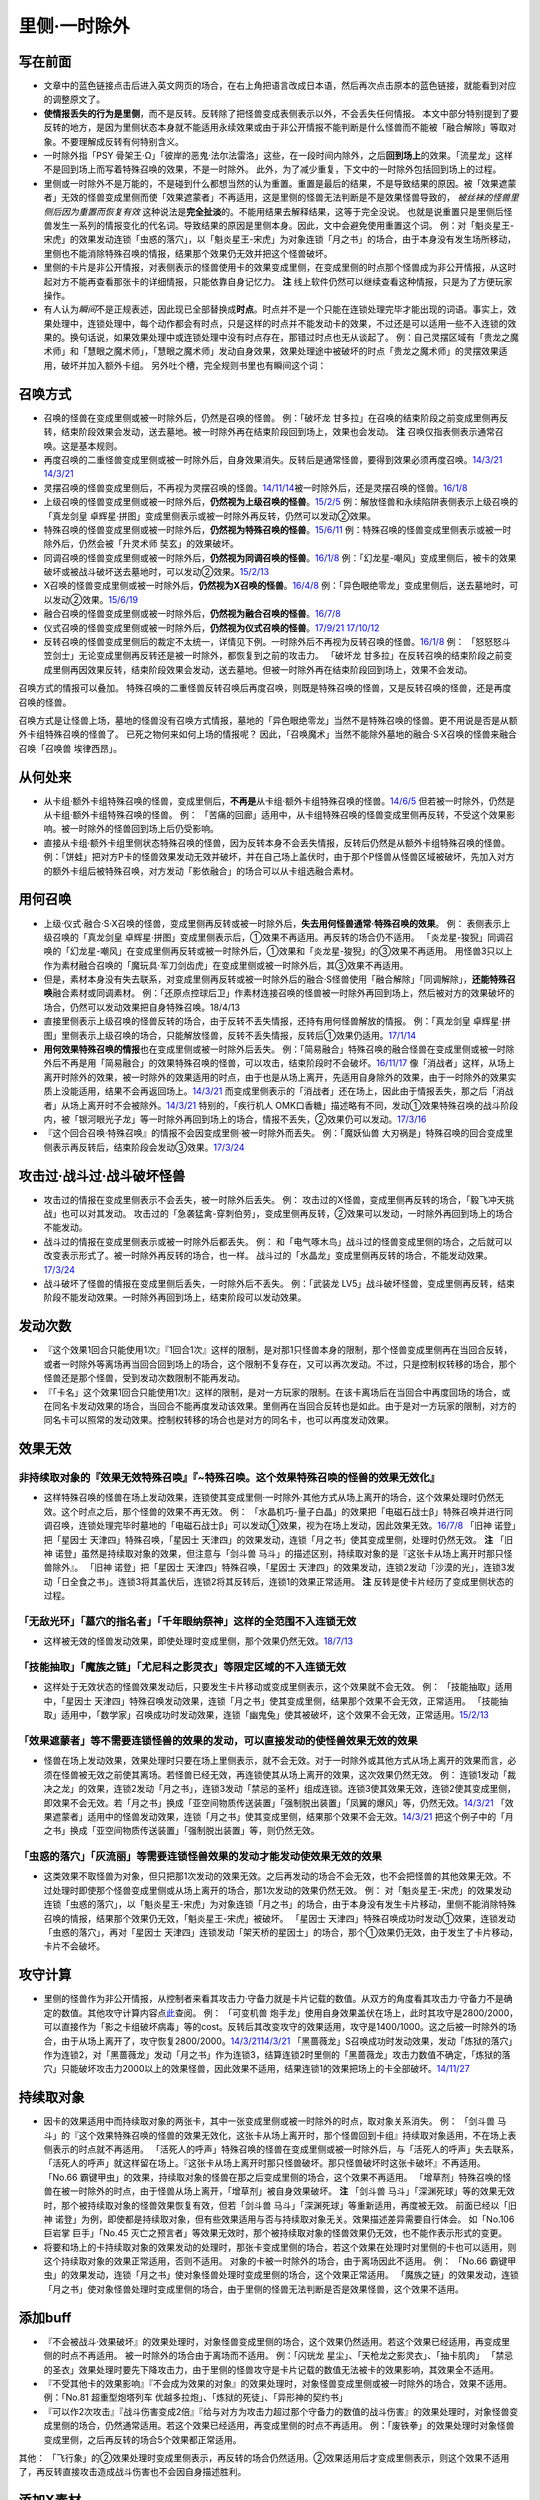 .. _`里侧·一时除外`:

======
里侧·一时除外
======

写在前面
========

-  文章中的蓝色链接点击后进入英文网页的场合，在右上角把语言改成日本语，然后再次点击原本的蓝色链接，就能看到对应的调整原文了。

-  **使情报丢失的行为是里侧**\ ，而不是反转。反转除了把怪兽变成表侧表示以外，不会丢失任何情报。
   本文中部分特别提到了要反转的地方，是因为里侧状态本身就不能适用永续效果或由于非公开情报不能判断是什么怪兽而不能被「融合解除」等取对象。不要理解成反转有何特别含义。

-  一时除外指「PSY
   骨架王·Ω」「彼岸的恶鬼·法尔法雷洛」这些，在一段时间内除外，之后\ **回到场上**\ 的效果。「流星龙」这样不是回到场上而写着特殊召唤的效果，不是一时除外。
   此外，为了减少重复，下文中的一时除外包括回到场上的过程。

-  里侧或一时除外不是万能的，不是碰到什么都想当然的认为重置。重置是最后的结果，不是导致结果的原因。被「效果遮蒙者」无效的怪兽变成里侧而使「效果遮蒙者」不再适用，这是里侧的怪兽无法判断是不是效果怪兽导致的，
   *被丝袜的怪兽里侧后因为重置而恢复有效*
   这种说法是\ **完全扯淡**\ 的。不能用结果去解释结果，这等于完全没说。
   也就是说重置只是里侧后怪兽发生一系列的情报变化的代名词。导致结果的原因是里侧本身。因此，文中会避免使用重置这个词。
   例：对「魁炎星王-宋虎」的效果发动连锁「虫惑的落穴」，以「魁炎星王-宋虎」为对象连锁「月之书」的场合，由于本身没有发生场所移动，里侧也不能消除特殊召唤的情报，结果那个效果仍无效并把这个怪兽破坏。

-  里侧的卡片是非公开情报，对表侧表示的怪兽使用卡的效果变成里侧，在变成里侧的时点那个怪兽成为非公开情报，从这时起对方不能再查看那张卡的详细情报，只能依靠自身记忆力。
   **注** 线上软件仍然可以继续查看这种情报，只是为了方便玩家操作。

-  有人认为\ *瞬间*\ 不是正规表述，因此现已全部替换成\ **时点**\ 。时点并不是一个只能在连锁处理完毕才能出现的词语。事实上，效果处理中，连锁处理中，每个动作都会有时点，只是这样的时点并不能发动卡的效果，不过还是可以适用一些不入连锁的效果的。换句话说，如果效果处理中或连锁处理中没有时点存在，那错过时点也无从谈起了。
   例：自己灵摆区域有「贵龙之魔术师」和「慧眼之魔术师」，「慧眼之魔术师」发动自身效果，效果处理途中被破坏的时点「贵龙之魔术师」的灵摆效果适用，破坏并加入额外卡组。
   另外吐个槽，完全规则书里也有瞬间这个词： |2017完全规则书.png|

召唤方式
========

-  召唤的怪兽在变成里侧或被一时除外后，仍然是召唤的怪兽。 例：「破坏龙
   甘多拉」在召唤的结束阶段之前变成里侧再反转，结束阶段效果会发动，送去墓地。被一时除外再在结束阶段回到场上，效果也会发动。
   **注** 召唤仅指表侧表示通常召唤。这是基本规则。

-  再度召唤的二重怪兽变成里侧或被一时除外后，自身效果消失。反转后是通常怪兽，要得到效果必须再度召唤。\ `14/3/21 <http://www.db.yugioh-card.com/yugiohdb/faq_search.action?ope=5&fid=6748&keyword=&tag=-1>`__
   `14/3/21 <http://www.db.yugioh-card.com/yugiohdb/faq_search.action?ope=5&fid=6758&keyword=&tag=-1>`__

-  灵摆召唤的怪兽变成里侧后，不再视为灵摆召唤的怪兽。\ `14/11/14 <http://www.db.yugioh-card.com/yugiohdb/faq_search.action?ope=5&fid=14266&keyword=&tag=-1>`__\ 被一时除外后，还是灵摆召唤的怪兽。\ `16/1/8 <http://www.db.yugioh-card.com/yugiohdb/faq_search.action?ope=5&fid=18305&keyword=&tag=-1>`__

-  上级召唤的怪兽变成里侧或被一时除外后，\ **仍然视为上级召唤的怪兽**\ 。\ `15/2/5 <http://www.db.yugioh-card.com/yugiohdb/faq_search.action?ope=5&fid=6109&keyword=&tag=-1>`__
   例：解放怪兽和永续陷阱表侧表示上级召唤的「真龙剑皇
   卓辉星·拼图」变成里侧表示或被一时除外再反转，仍然可以发动②效果。

-  特殊召唤的怪兽变成里侧或被一时除外后，\ **仍然视为特殊召唤的怪兽**\ 。\ `15/6/11 <http://www.db.yugioh-card.com/yugiohdb/faq_search.action?ope=5&fid=213&keyword=&tag=-1>`__
   例：特殊召唤的怪兽变成里侧表示或被一时除外后，仍然会被「升灵术师
   奘玄」的效果破坏。

-  同调召唤的怪兽变成里侧或被一时除外后，\ **仍然视为同调召唤的怪兽**\ 。\ `16/1/8 <http://www.db.yugioh-card.com/yugiohdb/faq_search.action?ope=5&fid=18149&keyword=&tag=-1>`__
   例：「幻龙星-嘲风」变成里侧后，被卡的效果破坏或被战斗破坏送去墓地时，可以发动②效果。\ `15/2/13 <http://www.db.yugioh-card.com/yugiohdb/faq_search.action?ope=5&fid=15149&keyword=&tag=-1>`__

-  X召唤的怪兽变成里侧或被一时除外后，\ **仍然视为X召唤的怪兽**\ 。\ `16/4/8 <http://www.db.yugioh-card.com/yugiohdb/faq_search.action?ope=5&fid=18652&keyword=&tag=-1>`__
   例：「异色眼绝零龙」变成里侧后，送去墓地时，可以发动②效果。\ `15/6/19 <http://www.db.yugioh-card.com/yugiohdb/faq_search.action?ope=5&fid=16189&keyword=&tag=-1>`__

-  融合召唤的怪兽变成里侧或被一时除外后，\ **仍然视为融合召唤的怪兽**\ 。\ `16/7/8 <http://www.db.yugioh-card.com/yugiohdb/faq_search.action?ope=5&fid=19553&keyword=&tag=-1>`__

-  仪式召唤的怪兽变成里侧或被一时除外后，\ **仍然视为仪式召唤的怪兽**\ 。\ `17/9/21 <https://www.db.yugioh-card.com/yugiohdb/faq_search.action?ope=5&fid=69&keyword=&tag=-1>`__
   `17/10/12 <https://www.db.yugioh-card.com/yugiohdb/faq_search.action?ope=5&fid=13294&keyword=&tag=-1>`__

-  反转召唤的怪兽变成里侧后的裁定不太统一，详情见下例。一时除外后不再视为反转召唤的怪兽。\ `16/1/8 <http://www.db.yugioh-card.com/yugiohdb/faq_search.action?ope=5&fid=18306&keyword=&tag=-1>`__
   例：
   「怒怒怒斗笠剑士」无论变成里侧再反转还是被一时除外，都恢复到之前的攻击力。
   「破坏龙
   甘多拉」在反转召唤的结束阶段之前变成里侧再因效果反转，结束阶段效果会发动，送去墓地。但被一时除外再在结束阶段回到场上，效果不会发动。

召唤方式的情报可以叠加。
特殊召唤的二重怪兽反转召唤后再度召唤，则既是特殊召唤的怪兽，又是反转召唤的怪兽，还是再度召唤的怪兽。

召唤方式是让怪兽上场，墓地的怪兽没有召唤方式情报，墓地的「异色眼绝零龙」当然不是特殊召唤的怪兽。更不用说是否是从额外卡组特殊召唤的怪兽了。
已死之物何来如何上场的情报呢？
因此，「召唤魔术」当然不能除外墓地的融合·S·X召唤的怪兽来融合召唤「召唤兽
埃律西昂」。

从何处来
========

-  从卡组·额外卡组特殊召唤的怪兽，变成里侧后，\ **不再是**\ 从卡组·额外卡组特殊召唤的怪兽。\ `14/6/5 <http://www.db.yugioh-card.com/yugiohdb/faq_search.action?ope=5&fid=13284&keyword=&tag=-1>`__
   但若被一时除外，仍然是从卡组·额外卡组特殊召唤的怪兽。 例：
   「苦痛的回廊」适用中，从卡组特殊召唤的怪兽变成里侧再反转，不受这个效果影响。被一时除外的怪兽回到场上后仍受影响。

-  直接从卡组·额外卡组里侧状态特殊召唤的怪兽，因为反转本身不会丢失情报，反转后仍然是从额外卡组特殊召唤的怪兽。
   例：「饼蛙」把对方P卡的怪兽效果发动无效并破坏，并在自己场上盖伏时，由于那个P怪兽从怪兽区域被破坏，先加入对方的额外卡组后被特殊召唤，对方发动「影依融合」的场合可以从卡组选融合素材。

用何召唤
========

-  上级·仪式·融合·S·X召唤的怪兽，变成里侧再反转或被一时除外后，\ **失去用何怪兽通常·特殊召唤的效果**\ 。
   例： 表侧表示上级召唤的「真龙剑皇
   卓辉星·拼图」变成里侧表示后，①效果不再适用。再反转的场合仍不适用。
   「炎龙星-狻猊」同调召唤的「幻龙星-嘲风」在变成里侧再反转或被一时除外后，①效果和「炎龙星-狻猊」的③效果不再适用。
   用怪兽3只以上作为素材融合召唤的「魔玩具·军刀剑齿虎」在变成里侧或被一时除外后，其③效果不再适用。

-  但是，素材本身没有失去联系，对变成里侧再反转或被一时除外后的融合·S怪兽使用「融合解除」「同调解除」，\ **还能特殊召唤**\ 融合素材或同调素材。
   例：「还原点控球后卫」作素材连接召唤的怪兽被一时除外再回到场上，然后被对方的效果破坏的场合，仍然可以发动效果把自身特殊召唤。18/4/13

-  直接里侧表示上级召唤的怪兽反转的场合，由于反转不丢失情报，还持有用何怪兽解放的情报。
   例：「真龙剑皇
   卓辉星·拼图」里侧表示上级召唤的场合，只能解放怪兽，反转不丢失情报，反转后①效果仍适用。\ `17/1/14 <http://www.db.yugioh-card.com/yugiohdb/faq_search.action?ope=5&fid=20548&keyword=&tag=-1>`__

-  **用何效果特殊召唤的情报**\ 也在变成里侧或被一时除外后丢失。
   例：「简易融合」特殊召唤的融合怪兽在变成里侧或被一时除外后不再是用「简易融合」的效果特殊召唤的怪兽，可以攻击，结束阶段时不会破坏。\ `16/11/17 <http://www.db.yugioh-card.com/yugiohdb/faq_search.action?ope=5&fid=6499&keyword=&tag=-1>`__
   像「消战者」这样，从场上离开时除外的效果，被一时除外的效果适用的时点，由于也是从场上离开，先适用自身除外的效果，由于一时除外的效果实质上没能适用，结果不会再返回场上。\ `14/3/21 <http://www.db.yugioh-card.com/yugiohdb/faq_search.action?ope=5&fid=9456&keyword=&tag=-1>`__
   而变成里侧表示的「消战者」还在场上，因此由于情报丢失，那之后「消战者」从场上离开时不会被除外。\ `14/3/21 <http://www.db.yugioh-card.com/yugiohdb/faq_search.action?ope=5&fid=9455&keyword=&tag=-1>`__
   特别的，「疾行机人
   OMK口香糖」描述略有不同，发动①效果特殊召唤的战斗阶段内，被「银河眼光子龙」等一时除外再回到场上的场合，情报不丢失，②效果仍可以发动。\ `17/3/16 <https://www.db.yugioh-card.com/yugiohdb/faq_search.action?ope=5&fid=8988&keyword=&tag=-1>`__

-  『这个回合召唤·特殊召唤』的情报不会因变成里侧·被一时除外而丢失。
   例：「魔妖仙兽
   大刃祸是」特殊召唤的回合变成里侧表示再反转后，结束阶段会发动③效果。\ `17/3/24 <https://www.db.yugioh-card.com/yugiohdb/faq_search.action?ope=5&fid=14012>`__

攻击过·战斗过·战斗破坏怪兽
==========================

-  攻击过的情报在变成里侧表示不会丢失，被一时除外后丢失。 例：
   攻击过的X怪兽，变成里侧再反转的场合，「毅飞冲天挑战」也可以对其发动。
   攻击过的「急袭猛禽-穿刺伯劳」，变成里侧再反转，②效果可以发动，一时除外再回到场上的场合不能发动。

-  战斗过的情报在变成里侧表示或被一时除外后都丢失。 例：
   和「电气啄木鸟」战斗过的怪兽变成里侧的场合，之后就可以改变表示形式了。被一时除外再反转的场合，也一样。
   战斗过的「水晶龙」变成里侧再反转的场合，不能发动效果。\ `17/3/24 <https://www.db.yugioh-card.com/yugiohdb/faq_search.action?ope=5&fid=19715&keyword=&tag=-1>`__

-  战斗破坏了怪兽的情报在变成里侧后丢失，一时除外后不丢失。 例：「武装龙
   LV5」战斗破坏怪兽，变成里侧再反转，结束阶段不能发动效果。一时除外再回到场上，结束阶段可以发动效果。

发动次数
========

-  『这个效果1回合只能使用1次』『1回合1次』这样的限制，是对那1只怪兽本身的限制，那个怪兽变成里侧再在当回合反转，或者一时除外等离场再当回合回到场上的场合，这个限制不复存在，又可以再次发动。不过，只是控制权转移的场合，那个怪兽还是那个怪兽，受到发动次数限制不能再发动。

-  『「卡名」这个效果1回合只能使用1次』这样的限制，是对一方玩家的限制。在该卡离场后在当回合中再度回场的场合，或在同名卡发动效果的场合，当回合不能再度发动该效果。里侧再在当回合反转也是如此。由于是对一方玩家的限制，对方的同名卡可以照常的发动效果。控制权转移的场合也是对方的同名卡，也可以再度发动效果。

效果无效
========

非持续取对象的『效果无效特殊召唤』『~特殊召唤。这个效果特殊召唤的怪兽的效果无效化』
-----------------------------------------------------------------------------------

-  这样特殊召唤的怪兽在场上发动效果，连锁使其变成里侧·一时除外·其他方式从场上离开的场合，这个效果处理时仍然无效。这个时点之后，那个怪兽的效果不再无效。
   例：
   「水晶机巧-量子白晶」的效果把「电磁石战士β」特殊召唤并进行同调召唤，连锁处理完毕时墓地的「电磁石战士β」可以发动①效果，视为在场上发动，因此效果无效。\ `16/7/8 <http://www.db.yugioh-card.com/yugiohdb/faq_search.action?ope=5&fid=19582&keyword=&tag=-1>`__
   「旧神 诺登」把「星因士 天津四」特殊召唤，「星因士
   天津四」的效果发动，连锁「月之书」使其变成里侧，处理时仍然无效。
   **注** 「旧神 诺登」虽然是持续取对象的效果，但注意与「剑斗兽
   马斗」的描述区别，持续取对象的是『这张卡从场上离开时那只怪兽除外』。
   「旧神 诺登」把「星因士 天津四」特殊召唤，「星因士
   天津四」的效果发动，连锁2发动「沙漠的光」，连锁3发动「日全食之书」。连锁3将其盖伏后，连锁2将其反转后，连锁1的效果正常适用。
   **注** 反转是使卡片经历了变成里侧状态的过程。

「无敌光环」「墓穴的指名者」「千年眼纳祭神」这样的全范围不入连锁无效
--------------------------------------------------------------------

-  这样被无效的怪兽发动效果，即使处理时变成里侧，那个效果仍然无效。\ `18/7/13 <https://www.db.yugioh-card.com/yugiohdb/faq_search.action?ope=5&fid=22008&keyword=&tag=-1>`__

「技能抽取」「魔族之链」「尤尼科之影灵衣」等限定区域的不入连锁无效
------------------------------------------------------------------

-  这样处于无效状态的怪兽效果发动后，只要发生卡片移动或变成里侧表示，这个效果就不会无效。
   例： 「技能抽取」适用中，「星因士
   天津四」特殊召唤发动效果，连锁「月之书」使其变成里侧，结果那个效果不会无效，正常适用。
   「技能抽取」适用中，「数学家」召唤成功时发动效果，连锁「幽鬼兔」使其被破坏，这个效果不会无效，正常适用。\ `15/2/13 <http://www.db.yugioh-card.com/yugiohdb/faq_search.action?ope=5&fid=15061&keyword=&tag=-1>`__

「效果遮蒙者」等不需要连锁怪兽的效果的发动，可以直接发动的使怪兽效果无效的效果
------------------------------------------------------------------------------

-  怪兽在场上发动效果，效果处理时只要在场上里侧表示，就不会无效。对于一时除外或其他方式从场上离开的效果而言，必须在怪兽被无效之前使其离场。若怪兽已经无效，再连锁使其从场上离开的效果，这次效果仍然无效。
   例：
   连锁1发动「裁决之龙」的效果，连锁2发动「月之书」，连锁3发动「禁忌的圣杯」组成连锁。连锁3使其效果无效，连锁2使其变成里侧，即效果不会无效。若「月之书」换成「亚空间物质传送装置」「强制脱出装置」「凤翼的爆风」等，仍然无效。\ `14/3/21 <http://www.db.yugioh-card.com/yugiohdb/faq_search.action?ope=5&fid=12314&keyword=&tag=-1>`__
   「效果遮蒙者」适用中的怪兽发动效果，连锁「月之书」使其变成里侧，结果那个效果不会无效。\ `14/3/21 <http://www.db.yugioh-card.com/yugiohdb/faq_search.action?ope=5&fid=12385&keyword=&tag=-1>`__
   把这个例子中的「月之书」换成「亚空间物质传送装置」「强制脱出装置」等，则仍然无效。

「虫惑的落穴」「灰流丽」等需要连锁怪兽效果的发动才能发动使效果无效的效果
------------------------------------------------------------------------

-  这类效果不取怪兽为对象，但只把那1次发动的效果无效。之后再发动的场合不会无效，也不会把怪兽的其他效果无效。不过处理时即使那个怪兽变成里侧或从场上离开的场合，那1次发动的效果仍然无效。
   例：
   对「魁炎星王-宋虎」的效果发动连锁「虫惑的落穴」，以「魁炎星王-宋虎」为对象连锁「月之书」的场合，由于本身没有发生卡片移动，里侧不能消除特殊召唤的情报，结果那个效果仍无效，「魁炎星王-宋虎」被破坏。
   「星因士
   天津四」特殊召唤成功时发动①效果，连锁发动「虫惑的落穴」，再对「星因士
   天津四」连锁发动「架天桥的星因士」的场合，那个①效果仍无效，由于发生了卡片移动，卡片不会破坏。

攻守计算
========

-  里侧的怪兽作为非公开情报，从控制者来看其攻击力·守备力就是卡片记载的数值。从双方的角度看其攻击力·守备力不是确定的数值。其他攻守计算内容点\ `此 <http://www.jianshu.com/p/e16e5ac1e5af>`__\ 查阅。
   例： 「可变机兽
   炮手龙」使用自身效果盖伏在场上，此时其攻守是2800/2000，可以直接作为「影之卡组破坏病毒」等的cost。反转后其改变攻守的效果适用，攻守是1400/1000。这之后被一时除外的场合，由于从场上离开了，攻守恢复2800/2000。\ `14/3/21 <http://www.db.yugioh-card.com/yugiohdb/faq_search.action?ope=5&fid=6403&keyword=&tag=-1>`__\ `14/3/21 <http://www.db.yugioh-card.com/yugiohdb/faq_search.action?ope=5&fid=8802&keyword=&tag=-1>`__
   「黑蔷薇龙」S召唤成功时发动效果，发动「炼狱的落穴」作为连锁2，对「黑蔷薇龙」发动「月之书」作为连锁3，结算连锁2时里侧的「黑蔷薇龙」攻击力数值不确定，「炼狱的落穴」只能破坏攻击力2000以上的效果怪兽，因此效果不适用，结果连锁1的效果把场上的卡全部破坏。\ `14/11/27 <http://www.db.yugioh-card.com/yugiohdb/faq_search.action?ope=5&fid=9068&keyword=&tag=-1>`__

持续取对象
==========

-  因卡的效果适用中而持续取对象的两张卡，其中一张变成里侧或被一时除外的时点，取对象关系消失。
   例： 「剑斗兽
   马斗」的『这个效果特殊召唤的怪兽的效果无效化，这张卡从场上离开时，那个怪兽回到卡组』持续取对象适用，不在场上表侧表示的时点就不再适用。
   「活死人的呼声」特殊召唤的怪兽在变成里侧或被一时除外后，与「活死人的呼声」失去联系，「活死人的呼声」就这样留在场上。『这张卡从场上离开时那只怪兽破坏。那只怪兽破坏时这张卡破坏』不再适用。
   「No.66
   霸键甲虫」的效果，持续取对象的怪兽在那之后变成里侧的场合，这个效果不再适用。
   「增草剂」特殊召唤的怪兽在被一时除外的时点，由于怪兽从场上离开，「增草剂」被自身效果破坏。
   **注** 「剑斗兽
   马斗」「深渊死球」等的效果无效时，那个被持续取对象的怪兽效果恢复有效，但若「剑斗兽
   马斗」「深渊死球」等重新适用，再度被无效。 前面已经以「旧神
   诺登」为例，即使都是持续取对象，但有些效果适用与否与持续取对象无关。效果描述差异需要自行体会。
   如「No.106 巨岩掌 巨手」「No.45
   灭亡之预言者」等效果无效时，那个被持续取对象的怪兽效果仍无效，也不能作表示形式的变更。

-  将要和场上的卡持续取对象的效果发动的处理时，那张卡变成里侧的场合，若这个效果在处理时对里侧的卡也可以适用，则这个持续取对象的效果正常适用，否则不适用。
   对象的卡被一时除外的场合，由于离场因此不适用。 例： 「No.66
   霸键甲虫」的效果发动，连锁「月之书」使对象怪兽处理时变成里侧的场合，这个效果正常适用。
   「魔族之链」的效果发动，连锁「月之书」使对象怪兽处理时变成里侧的场合，由于里侧的怪兽无法判断是否是效果怪兽，这个效果不适用。

添加buff
========

-  『不会被战斗·效果破坏』的效果处理时，对象怪兽变成里侧的场合，这个效果仍然适用。若这个效果已经适用，再变成里侧的时点不再适用。
   被一时除外的场合由于离场而不适用。 例：「闪珖龙
   星尘」、「天枪龙之影灵衣」、「抽卡肌肉」
   「禁忌的圣衣」效果处理时要先下降攻击力，由于里侧的怪兽攻守是卡片记载的数值无法被卡的效果影响，其效果全不适用。

-  『不受其他卡的效果影响』『不会成为效果的对象』的效果处理时，对象怪兽变成里侧或被一时除外的场合，效果不适用。
   例：「No.81 超重型炮塔列车
   优越多拉炮」、「炼狱的死徒」、「异形神的契约书」

-  『可以作2次攻击』『战斗伤害变成2倍』『给与对方为攻击力超过那个守备力的数值的战斗伤害』的效果处理时，对象怪兽变成里侧的场合，仍然通常适用。若这个效果已经适用，再变成里侧的时点不再适用。
   例：「废铁拳」的效果处理时对象怪兽变成里侧，之后再反转的场合5个效果都正常适用。

其他：
「飞行象」的②效果处理时变成里侧表示，再反转的场合仍然适用。②效果适用后才变成里侧表示，则这个效果不适用了，再反转直接攻击造成战斗伤害也不会因自身描述胜利。

添加X素材
=========

-  让卡变成X怪兽的X素材的效果处理时，X怪兽变成里侧表示的场合如何处理的FAQ不统一。以下是部分FAQ，多为正常适用。
   「十二兽的会局」\ `16/11/10 <http://www.db.yugioh-card.com/yugiohdb/faq_search.action?ope=5&fid=12714&keyword=&tag=-1>`__\ 「十二兽
   虎炮」\ `16/11/10 <http://www.db.yugioh-card.com/yugiohdb/faq_search.action?ope=5&fid=7804&keyword=&tag=-1>`__\ 「十二兽的方合」\ `16/10/7 <http://www.db.yugioh-card.com/yugiohdb/faq_search.action?ope=5&fid=20140&keyword=&tag=-1>`__\ 的效果处理时X怪兽变成里侧表示的场合，不符合效果文字中要求处理时也为X怪兽的条件，效果不适用。
   「电子龙·无限」\ `15/2/13 <http://www.db.yugioh-card.com/yugiohdb/faq_search.action?ope=5&fid=15002&keyword=&tag=-1>`__\ 「鬼计惰天使」\ `14/7/31 <http://www.db.yugioh-card.com/yugiohdb/faq_search.action?ope=5&fid=13399&keyword=&tag=-1>`__\ 「十二兽
   蛇笞」\ `16/10/13 <http://www.db.yugioh-card.com/yugiohdb/faq_search.action?ope=5&fid=8034&keyword=&tag=-1>`__\ 「十二兽的相克」\ `17/2/2 <http://www.db.yugioh-card.com/yugiohdb/faq_search.action?ope=5&fid=8862&keyword=&tag=-1>`__\ 「星守之骑士
   托勒密」\ `15/2/13 <http://www.db.yugioh-card.com/yugiohdb/faq_search.action?ope=5&fid=15176&keyword=&tag=-1>`__\ 「升阶魔法-幻影骑士团的出击」\ `15/7/8 <http://www.db.yugioh-card.com/yugiohdb/faq_search.action?ope=5&fid=19613&keyword=&tag=-1>`__\ 「电子光虫-核心菜粉蝶」\ `16/1/8 <http://www.db.yugioh-card.com/yugiohdb/faq_search.action?ope=5&fid=18139&keyword=&tag=-1>`__\ 「月舞的仪式」\ `14/9/13 <http://www.db.yugioh-card.com/yugiohdb/faq_search.action?ope=5&fid=13714&keyword=&tag=-1>`__\ 「No.38
   希望魁龙
   银河巨神」\ `15/12/18 <http://www.db.yugioh-card.com/yugiohdb/faq_search.action?ope=5&fid=17985&keyword=&tag=-1>`__\ 「光波异邦臣」\ `16/10/7 <http://www.db.yugioh-card.com/yugiohdb/faq_search.action?ope=5&fid=20007&keyword=&tag=-1>`__\ 「光虫基盘」\ `16/1/8 <http://www.db.yugioh-card.com/yugiohdb/faq_search.action?ope=5&fid=&tag=-1>`__\ 「发条拧紧」\ `14/11/14 <http://www.db.yugioh-card.com/yugiohdb/faq_search.action?ope=5&fid=14143&keyword=>`__\ 「No.98
   绝望皇
   霍普勒斯」\ `16/5/13 <http://www.db.yugioh-card.com/yugiohdb/faq_search.action?ope=5&fid=19250&keyword>`__\ 的效果处理时那些X怪兽变成里侧表示的场合，效果正常适用。

-  让卡变成X怪兽的X素材的效果处理时，那卡变成里侧表示的场合仍正常在X怪兽下表侧重叠作为X素材。
   例：场上表侧表示的「十二兽
   蛇笞」的①效果发动，处理时这卡自身变成里侧表示的场合，正常在对象X怪兽下表侧表示重叠作为X素材。\ `16/10/13 <http://www.db.yugioh-card.com/yugiohdb/faq_search.action?ope=5&fid=8034&keyword=>`__

计数
====

-  「神影依·米德拉什」「暗黑之扉」「召唤兽 卡利古拉」「魔弹恶魔
   萨米尔」「闪刀机关-多任务战刀机」等的计数效果，是这些卡片的效果适用导致的计数。其中的怪兽变成里侧或被一时除外的场合归零。这个回合内再反转的场合也从零开始重新计算。
   **注** 已经开始适用后效果被无效，已经计入的数量不会归零。
   在无效状态下也计数。
   例：「神影依·米德拉什」和「技能抽取」在场上存在，自己特殊召唤一次后，「技能抽取」被破坏的场合，这个回合自己不能特殊召唤了。
   特别的，「召唤限制器」等卡连发动前的次数也计算。

-  放置指示物的卡变成里侧或被一时除外后指示物全部消失。

控制权
======

-  自己通过「抢夺」「灰篮鹰」等怪兽变成里侧或离场就破坏的装备卡夺取了对方怪兽的控制权后，变成里侧的场合，就这样一直留在自己场上。\ `15/7/17 <http://www.db.yugioh-card.com/yugiohdb/faq_search.action?ope=5&fid=16310&keyword=&tag=-1>`__\ 在被一时除外后，返回自己场上的时点那个怪兽立即再回到对方场上。

-  自己通过「精神操作」等暂时转移控制权的效果夺取了对方怪兽的控制权后，变成里侧后控制权无变化，在控制权变更效果结束适用的时点那个里侧怪兽才会回到对方场上。被一时除外的场合，在回到自己场上的时点即使控制权变更效果尚未结束，也立即回到对方场上。
   例：「银河眼光子龙」\ `14/3/21 <https://www.db.yugioh-card.com/yugiohdb/faq_search.action?ope=5&fid=11474&keyword=&tag=-1>`__\ 「彼岸的恶鬼
   法尔法雷洛」「虫洞」\ `14/3/21 <http://www.db.yugioh-card.com/yugiohdb/faq_search.action?ope=5&fid=8811&keyword=&tag=-1>`__\ 「PSY
   骨架王·Ω」 **注**
   官方卡片数据库和wiki在有的卡片写着先回自己场上再立即回对方场上，有的卡片只写着回对方场上，甚至对同一张卡记述也有不同。在下倾向于都是先回自己场上再立即回对方场上，只是部分调整漏写了。但就结果而言就算是直接回对方场上，也对游戏的进行没什么影响，不要太在意这个。
   由于1004卡包出现了「急兔马」这样的效果，现在会对游戏的进行产生一定影响了。不过暂时我懒得问事务局…先放着吧。

-  自己通过「强制转移」「御用王」等永久转移控制权的效果夺取了对方怪兽的控制权后，变成里侧或被一时除外的场合，都仍回到我方场上。不会回到对方场上。\ `16/1/6 <http://www.db.yugioh-card.com/yugiohdb/faq_search.action?ope=5&fid=17476&keyword=&tag=-1>`__

-  无论是暂时还是永久转移控制权的效果，怪兽被一时除外的场合，除外后是原持有者的怪兽。原持有者可以发动「暗次元之解放」等效果将其特殊召唤。特殊召唤后一时除外的效果不再存在。不过，若怪兽有被除外或从场上离开时可以发动的效果，由当前控制者选择是否发动。
   例：
   我方的「黑羽-隐身蓑之斯蒂姆」被对方夺取控制权后，因「彼岸的恶鬼·法尔法雷洛」的效果一时除外的场合，发动①效果的玩家是对方。可以发动「暗次元之解放」将其特殊召唤的玩家是我方。
   **注** 永久除外的场合正常的由原本控制者选择发动。

-  「装弹枪管龙」夺取控制权的怪兽变成里侧或被一时除外的场合，都不再会因这个效果送去墓地。变成里侧时相当于永久夺取控制权。特别的，被一时除外的场合，回到「装弹枪管龙」持有者的场上的时点因「装弹枪管龙」的效果结束适用立即控制权归还给原持有者。

可以看出，变成里侧\ **不影响控制权相关效果的处理**\ 。一时除外由于存在离场，有些情况的结果会有区别，不必记忆，遇到时查阅即可。

其他
====

-  复制「刻剑之魔术师」「银河眼光子龙」的效果的怪兽，发动效果把自身除外后，会回场。复制目前已知的其他怪兽并发动效果或作为发动的cost把自身一时除外后不会回场。
   另外，复制「PSY 骨架王·Z」「PSY
   骨架王·Ω」的效果的怪兽，虽然自己不会回场，在那个时点对方的卡正常回去。

以下是广告
==========

FW战队招新群：462083346 有其他疑问可加qq群：768881279

.. |2017完全规则书.png| image:: https://upload-images.jianshu.io/upload_images/1898522-3b56f795198240d4.png?imageMogr2/auto-orient/strip%7CimageView2/2/w/1240
